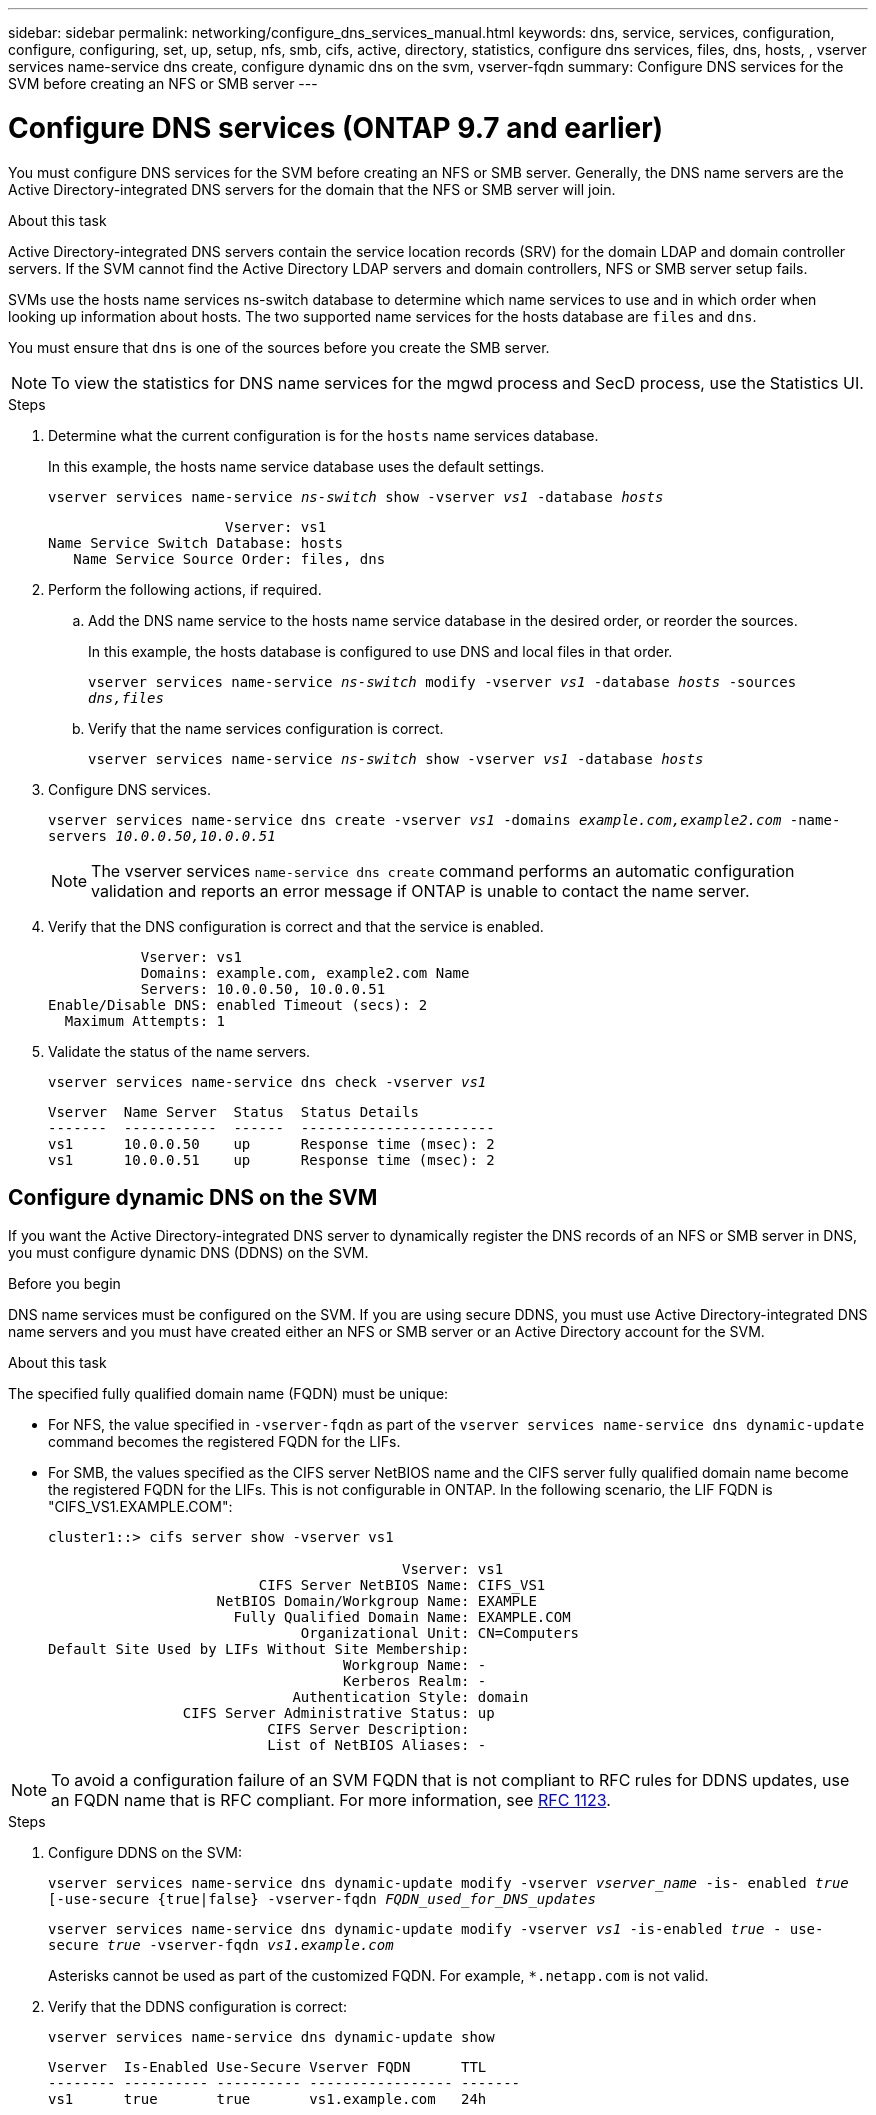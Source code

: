 ---
sidebar: sidebar
permalink: networking/configure_dns_services_manual.html
keywords: dns, service, services, configuration, configure, configuring, set, up, setup, nfs, smb, cifs, active, directory, statistics, configure dns services, files, dns, hosts, , vserver services name-service dns create, configure dynamic dns on the svm, vserver-fqdn 
summary: Configure DNS services for the SVM before creating an NFS or SMB server
---

= Configure DNS services (ONTAP 9.7 and earlier)
:hardbreaks:
:nofooter:
:icons: font
:linkattrs:
:imagesdir: ../media/

//
// Created with NDAC Version 2.0 (August 17, 2020)
// restructured: March 2021
// enhanced keywords May 2021
// 28-FEB-2024 add version to title

[.lead]
You must configure DNS services for the SVM before creating an NFS or SMB server. Generally, the DNS name servers are the Active Directory-integrated DNS servers for the domain that the NFS or SMB server will join.

.About this task

Active Directory-integrated DNS servers contain the service location records (SRV) for the domain LDAP and domain controller servers. If the SVM cannot find the Active Directory LDAP servers and domain controllers, NFS or SMB server setup fails.

SVMs use the hosts name services ns-switch database to determine which name services to use and in which order when looking up information about hosts. The two supported name services for the hosts database are `files` and `dns`.

You must ensure that `dns` is one of the sources before you create the SMB server.

NOTE: To view the statistics for DNS name services for the mgwd process and SecD process, use the Statistics UI.

.Steps

. Determine what the current configuration is for the `hosts` name services database.
+
In this example, the hosts name service database uses the default settings.
+
`vserver services name-service _ns-switch_ show -vserver _vs1_ -database _hosts_`
+
....
                     Vserver: vs1
Name Service Switch Database: hosts
   Name Service Source Order: files, dns
....

. Perform the following actions, if required.
.. Add the DNS name service to the hosts name service database in the desired order, or reorder the sources.
+
In this example, the hosts database is configured to use DNS and local files in that order.
+
`vserver services name-service _ns-switch_ modify -vserver _vs1_ -database _hosts_ -sources _dns,files_`

.. Verify that the name services configuration is correct.
+
`vserver services name-service _ns-switch_ show -vserver _vs1_ -database _hosts_`

. Configure DNS services.
+
`vserver services name-service dns create -vserver _vs1_ -domains _example.com,example2.com_ -name-servers _10.0.0.50,10.0.0.51_`
+
[NOTE]
The vserver services `name-service dns create` command performs an automatic configuration validation and reports an error message if ONTAP is unable to contact the name server.

. Verify that the DNS configuration is correct and that the service is enabled.
+
....
           Vserver: vs1
           Domains: example.com, example2.com Name
           Servers: 10.0.0.50, 10.0.0.51
Enable/Disable DNS: enabled Timeout (secs): 2
  Maximum Attempts: 1
....

. Validate the status of the name servers.
+
`vserver services name-service dns check -vserver _vs1_`
+
....
Vserver  Name Server  Status  Status Details
-------  -----------  ------  -----------------------
vs1      10.0.0.50    up      Response time (msec): 2
vs1      10.0.0.51    up      Response time (msec): 2
....

== Configure dynamic DNS on the SVM

If you want the Active Directory-integrated DNS server to dynamically register the DNS records of an NFS or SMB server in DNS, you must configure dynamic DNS (DDNS) on the SVM.

.Before you begin

DNS name services must be configured on the SVM. If you are using secure DDNS, you must use Active Directory-integrated DNS name servers and you must have created either an NFS or SMB server or an Active Directory account for the SVM.

.About this task

The specified fully qualified domain name (FQDN) must be unique:

* For NFS, the value specified in `-vserver-fqdn` as part of the `vserver services name-service dns dynamic-update` command becomes the registered FQDN for the LIFs.
* For SMB, the values specified as the CIFS server NetBIOS name and the CIFS server fully qualified domain name become the registered FQDN for the LIFs. This is not configurable in ONTAP. In the following scenario, the LIF FQDN is "CIFS_VS1.EXAMPLE.COM":
+
....
cluster1::> cifs server show -vserver vs1

                                          Vserver: vs1
                         CIFS Server NetBIOS Name: CIFS_VS1
                    NetBIOS Domain/Workgroup Name: EXAMPLE
                      Fully Qualified Domain Name: EXAMPLE.COM
                              Organizational Unit: CN=Computers
Default Site Used by LIFs Without Site Membership:
                                   Workgroup Name: -
                                   Kerberos Realm: -
                             Authentication Style: domain
                CIFS Server Administrative Status: up
                          CIFS Server Description:
                          List of NetBIOS Aliases: -
....

[NOTE]
To avoid a configuration failure of an SVM FQDN that is not compliant to RFC rules for DDNS updates, use an FQDN name that is RFC compliant. For more information, see link:https://tools.ietf.org/html/rfc1123[RFC 1123].

.Steps

. Configure DDNS on the SVM:
+
`vserver services name-service dns dynamic-update modify -vserver _vserver_name_ -is- enabled _true_ [-use-secure {true|false} -vserver-fqdn _FQDN_used_for_DNS_updates_`
+
`vserver services name-service dns dynamic-update modify -vserver _vs1_ -is-enabled _true_ - use-secure _true_ -vserver-fqdn _vs1.example.com_`
+
Asterisks cannot be used as part of the customized FQDN. For example, `{asterisk}.netapp.com` is not valid.

. Verify that the DDNS configuration is correct:
+
`vserver services name-service dns dynamic-update show`
+
....
Vserver  Is-Enabled Use-Secure Vserver FQDN      TTL
-------- ---------- ---------- ----------------- -------
vs1      true       true       vs1.example.com   24h
....


// 4 Feb 2022, BURT 1451789 